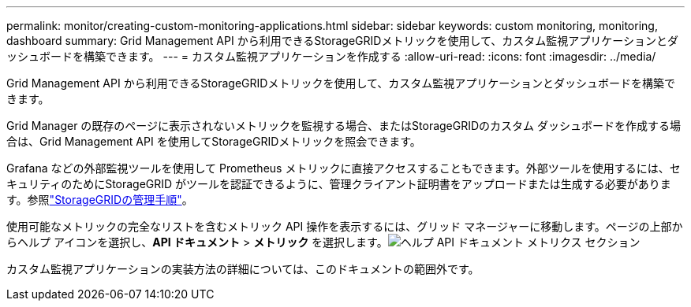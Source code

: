 ---
permalink: monitor/creating-custom-monitoring-applications.html 
sidebar: sidebar 
keywords: custom monitoring, monitoring, dashboard 
summary: Grid Management API から利用できるStorageGRIDメトリックを使用して、カスタム監視アプリケーションとダッシュボードを構築できます。 
---
= カスタム監視アプリケーションを作成する
:allow-uri-read: 
:icons: font
:imagesdir: ../media/


[role="lead"]
Grid Management API から利用できるStorageGRIDメトリックを使用して、カスタム監視アプリケーションとダッシュボードを構築できます。

Grid Manager の既存のページに表示されないメトリックを監視する場合、またはStorageGRIDのカスタム ダッシュボードを作成する場合は、Grid Management API を使用してStorageGRIDメトリックを照会できます。

Grafana などの外部監視ツールを使用して Prometheus メトリックに直接アクセスすることもできます。外部ツールを使用するには、セキュリティのためにStorageGRID がツールを認証できるように、管理クライアント証明書をアップロードまたは生成する必要があります。参照link:../admin/index.html["StorageGRIDの管理手順"]。

使用可能なメトリックの完全なリストを含むメトリック API 操作を表示するには、グリッド マネージャーに移動します。ページの上部からヘルプ アイコンを選択し、*API ドキュメント* > *メトリック* を選択します。image:../media/help_api_docs_metrics.png["ヘルプ API ドキュメント メトリクス セクション"]

カスタム監視アプリケーションの実装方法の詳細については、このドキュメントの範囲外です。
